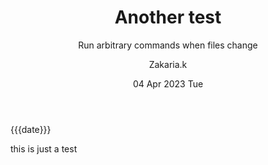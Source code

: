 #+TITLE: Another test
#+subtitle: Run arbitrary commands when files change 
#+AUTHOR: Zakaria.k
#+EMAIL: 4.kebairia@gmail.com
#+DATE: 04 Apr 2023 Tue 
# #+options: tags:t title:t toc:nil num:0 date:t
# #+tags: emacs
#+KEYWORDS: emacs,test
#+options: html5-fancy:t tex:t
#+begin_date
{{{date}}}
#+end_date

this is just a test
